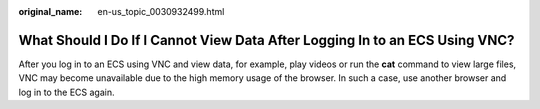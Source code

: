 :original_name: en-us_topic_0030932499.html

.. _en-us_topic_0030932499:

What Should I Do If I Cannot View Data After Logging In to an ECS Using VNC?
============================================================================

After you log in to an ECS using VNC and view data, for example, play videos or run the **cat** command to view large files, VNC may become unavailable due to the high memory usage of the browser. In such a case, use another browser and log in to the ECS again.
